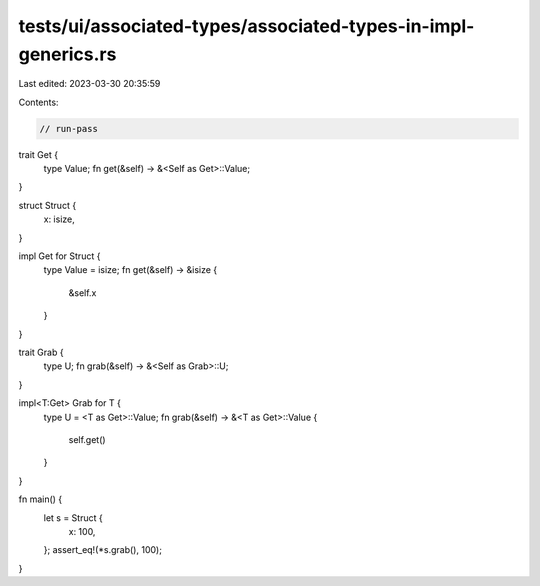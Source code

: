 tests/ui/associated-types/associated-types-in-impl-generics.rs
==============================================================

Last edited: 2023-03-30 20:35:59

Contents:

.. code-block:: rs

    // run-pass

trait Get {
    type Value;
    fn get(&self) -> &<Self as Get>::Value;
}

struct Struct {
    x: isize,
}

impl Get for Struct {
    type Value = isize;
    fn get(&self) -> &isize {
        &self.x
    }
}

trait Grab {
    type U;
    fn grab(&self) -> &<Self as Grab>::U;
}

impl<T:Get> Grab for T {
    type U = <T as Get>::Value;
    fn grab(&self) -> &<T as Get>::Value {
        self.get()
    }
}

fn main() {
    let s = Struct {
        x: 100,
    };
    assert_eq!(*s.grab(), 100);
}


